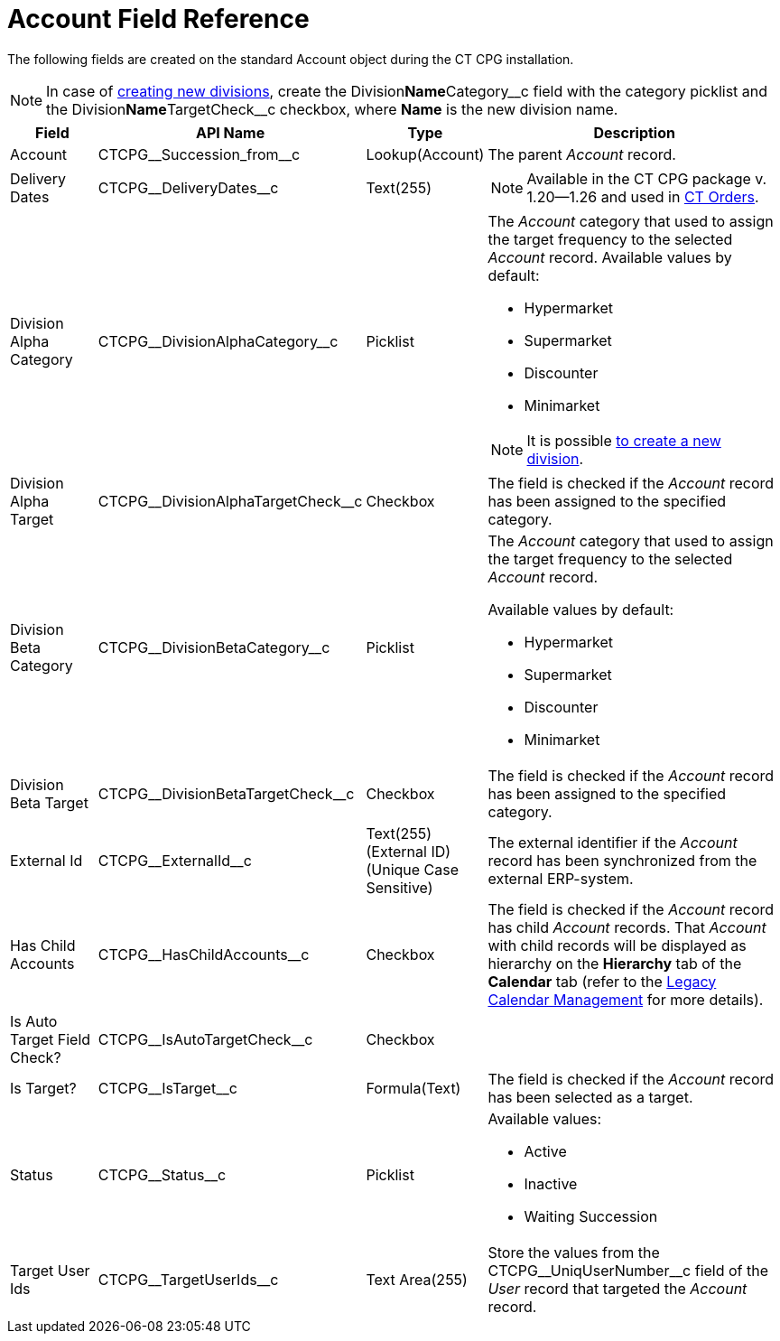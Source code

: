 = Account Field Reference

The following fields are created on the standard [.object]#Account# object during the CT CPG installation.

[NOTE]
====
In case of xref:admin-guide/targeting-and-marketing-cycles-management/add-a-new-division.adoc[creating new divisions], create the [.apiobject]#Division**Name**Category\__c# field with the category picklist and the [.apiobject]#Division**Name**TargetCheck__c# checkbox, where *Name* is the new division name.
====

[width="100%",cols="15%,20%,10%,55%"]
|===
|*Field* |*API Name* |*Type* |*Description*

|Account |[.apiobject]#CTCPG\__Succession_from__c# |Lookup(Account)
|The parent _Account_ record.

|Delivery Dates |[.apiobject]#CTCPG\__DeliveryDates__c# |Text(255)
a| NOTE: Available in the CT CPG package v. 1.20—1.26 and used in https://help.customertimes.com/articles/project-order-module/ct-orders-solution[CT Orders].

|Division Alpha Category |[.apiobject]#CTCPG\__DivisionAlphaCategory__c# |Picklist a|
The _Account_ category that used to assign the target frequency to the selected _Account_ record. Available values by default:

* Hypermarket
* Supermarket
* Discounter
* Minimarket

NOTE: It is possible xref:admin-guide/targeting-and-marketing-cycles-management/add-a-new-division.adoc[to create a new division].

|Division Alpha Target |[.apiobject]#CTCPG\__DivisionAlphaTargetCheck__c#
|Checkbox |The field is checked if the _Account_ record has been assigned to the specified category.

|Division Beta Category |[.apiobject]#CTCPG\__DivisionBetaCategory__c#
|Picklist a| The _Account_ category that used to assign the target frequency to the selected _Account_ record.

Available values by default:

* Hypermarket
* Supermarket
* Discounter
* Minimarket

|Division Beta Target |[.apiobject]#CTCPG\__DivisionBetaTargetCheck__c#
|Checkbox |The field is checked if the _Account_ record has been assigned to the specified category.

|External Id |[.apiobject]#CTCPG\__ExternalId__c# |Text(255) (External ID) (Unique Case Sensitive) |The external identifier if the _Account_ record has been synchronized from the external ERP-system.

|Has Child Accounts |[.apiobject]#CTCPG\__HasChildAccounts__c# |Checkbox
|The field is checked if the _Account_ record has child _Account_ records. That _Account_ with child records will be displayed as hierarchy on the *Hierarchy* tab of the *Calendar* tab (refer to the xref:admin-guide/calendar-management/legacy-calendar-management/index.adoc[Legacy Calendar Management] for more details).

|Is Auto Target Field Check? |[.apiobject]#CTCPG\__IsAutoTargetCheck__c# |Checkbox |

|Is Target? |[.apiobject]#CTCPG\__IsTarget__c# |Formula(Text) |The field is checked if the _Account_ record has been selected as a target.

|Status |[.apiobject]#CTCPG\__Status__c# |Picklist a|
Available values:

* Active
* Inactive
* Waiting Succession

|Target User Ids |[.apiobject]#CTCPG\__TargetUserIds__c# |Text Area(255)
|Store the values from the [.apiobject]#CTCPG\__UniqUserNumber__c# field of the _User_ record that targeted the _Account_ record.
|===
